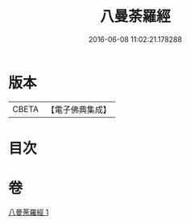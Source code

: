 #+TITLE: 八曼荼羅經 
#+DATE: 2016-06-08 11:02:21.178288

* 版本
 |     CBETA|【電子佛典集成】|

* 目次

* 卷
[[file:KR6j0392_001.txt][八曼荼羅經 1]]

